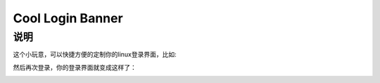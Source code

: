 Cool Login Banner
==================

说明
---------
这个小玩意，可以快捷方便的定制你的linux登录界面，比如:

.. code-block::
    from cool_login_banner import CoolLoginBanner, CowsayEngine

    clb = CoolLoginBanner(CowsayEngine, host='192.168.0.33', user='username', password='passoword')
    clb.set_ssh_banner(text="A python enthusiast's site", animal_name='cow', fore_color='lightyellow_ex', styles=['blink'])


然后再次登录，你的登录界面就变成这样了：

.. image:: docs/img/login_banner.gif

